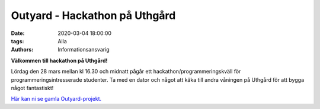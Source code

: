 Outyard - Hackathon på Uthgård
##############################

:date: 2020-03-04 18:00:00
:tags: Alla
:authors: Informationsansvarig

**Välkommen till hackathon på Uthgård!**

Lördag den 28 mars mellan kl 16.30 och midnatt pågår ett hackathon/programmeringskväll för programmeringsintresserade studenter.
Ta med en dator och något att käka till andra våningen på Uthgård för att bygga något fantastiskt!

`Här kan ni se gamla Outyard-projekt. <https://outyard.github.io/>`__
